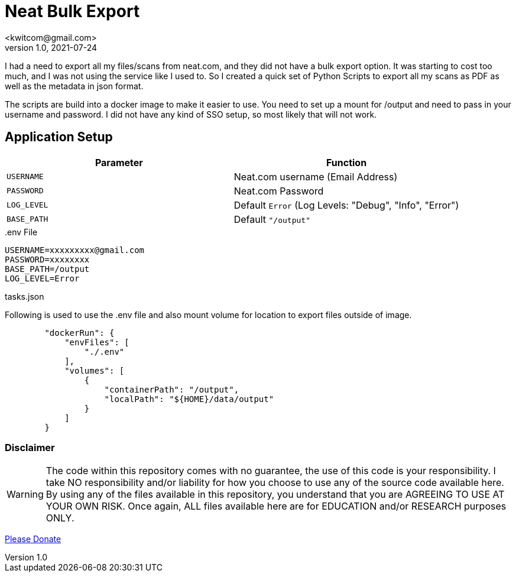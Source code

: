 = Neat Bulk Export
<kwitcom@gmail.com>
v1.0, 2021-07-24

I had a need to export all my files/scans from neat.com, and they did not have a bulk export option. It was starting to cost too much, and I was not using the service like I used to. So I created a quick set of Python Scripts to export all my scans as PDF as well as the metadata in json format.

The scripts are build into a docker image to make it easier to use. You need to set up a mount for /output and need to pass in your username and password. I did not have any kind of SSO setup, so most likely that will not work.

== Application Setup

|===
|Parameter |Function

|`USERNAME`
|Neat.com username (Email Address)

|`PASSWORD`
|Neat.com Password

|`LOG_LEVEL`
|Default `Error` (Log Levels: "Debug", "Info", "Error")

|`BASE_PATH`
|Default `"/output"`
|===
[sidebar]
..env File
--
[,ini]
----
USERNAME=xxxxxxxxx@gmail.com
PASSWORD=xxxxxxxx
BASE_PATH=/output
LOG_LEVEL=Error
----
--

[sidebar]
.tasks.json
--
Following is used to use the .env file and also mount volume for location to export files outside of image.

[,json]
----
        "dockerRun": {
            "envFiles": [
                "./.env"
            ],
            "volumes": [
                {
                    "containerPath": "/output",
                    "localPath": "${HOME}/data/output"
                }
            ]
        }
----        
--


=== *Disclaimer*
WARNING: The code within this repository comes with no guarantee, the use of this code is your responsibility. I take NO responsibility and/or liability for how you choose to use any of the source code available here. By using any of the files available in this repository, you understand that you are AGREEING TO USE AT YOUR OWN RISK. Once again, ALL files available here are for EDUCATION and/or RESEARCH purposes ONLY.


https://www.paypal.com/biz/fund?id=LWFXKBFUMQRLN[Please Donate]